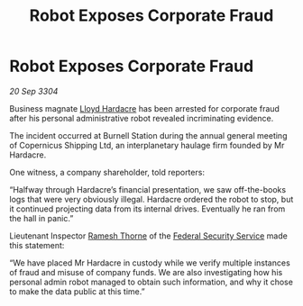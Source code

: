 :PROPERTIES:
:ID:       2cd62374-da5c-4898-8ad3-c971e63b1d3c
:END:
#+title: Robot Exposes Corporate Fraud
#+filetags: :Federation:3304:galnet:

* Robot Exposes Corporate Fraud

/20 Sep 3304/

Business magnate [[id:618fc109-cba3-4782-b24d-e4440f5894d4][Lloyd Hardacre]] has been arrested for corporate fraud after his personal administrative robot revealed incriminating evidence. 

The incident occurred at Burnell Station during the annual general meeting of Copernicus Shipping Ltd, an interplanetary haulage firm founded by Mr Hardacre.  

One witness, a company shareholder, told reporters: 

“Halfway through Hardacre’s financial presentation, we saw off-the-books logs that were very obviously illegal. Hardacre ordered the robot to stop, but it continued projecting data from its internal drives. Eventually he ran from the hall in panic.” 

Lieutenant Inspector [[id:67e55dd5-7840-4133-9111-566a0008b121][Ramesh Thorne]] of the [[id:0ba9accc-93ad-45a0-a771-e26daa59e58f][Federal Security Service]] made this statement: 

“We have placed Mr Hardacre in custody while we verify multiple instances of fraud and misuse of company funds. We are also investigating how his personal admin robot managed to obtain such information, and why it chose to make the data public at this time.”
